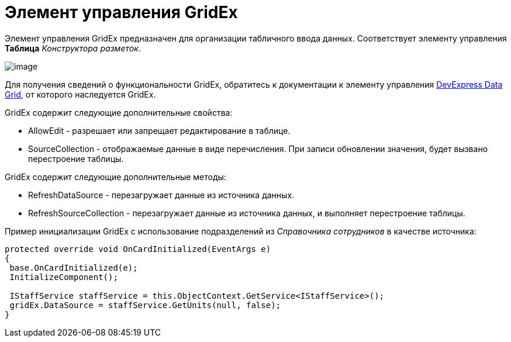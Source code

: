 = Элемент управления GridEx

Элемент управления GridEx предназначен для организации табличного ввода данных. Соответствует элементу управления [.ph .uicontrol]*Таблица* _Конструктора разметок_.

image::dev_card_47.png[image]

Для получения сведений о функциональности GridEx, обратитесь к документации к элементу управления https://documentation.devexpress.com/#WindowsForms/CustomDocument3461[DevExpress Data Grid], от которого наследуется GridEx.

GridEx содержит следующие дополнительные свойства:

* AllowEdit - разрешает или запрещает редактирование в таблице.
* SourceCollection - отображаемые данные в виде перечисления. При записи обновлении значения, будет вызвано перестроение таблицы.

GridEx содержит следующие дополнительные методы:

* RefreshDataSource - перезагружает данные из источника данных.
* RefreshSourceCollection - перезагружает данные из источника данных, и выполняет перестроение таблицы.

Пример инициализации GridEx с использование подразделений из _Справочника сотрудников_ в качестве источника:

[source,csharp]
----
protected override void OnCardInitialized(EventArgs e)
{
 base.OnCardInitialized(e);
 InitializeComponent();

 IStaffService staffService = this.ObjectContext.GetService<IStaffService>();
 gridEx.DataSource = staffService.GetUnits(null, false);
}
----
